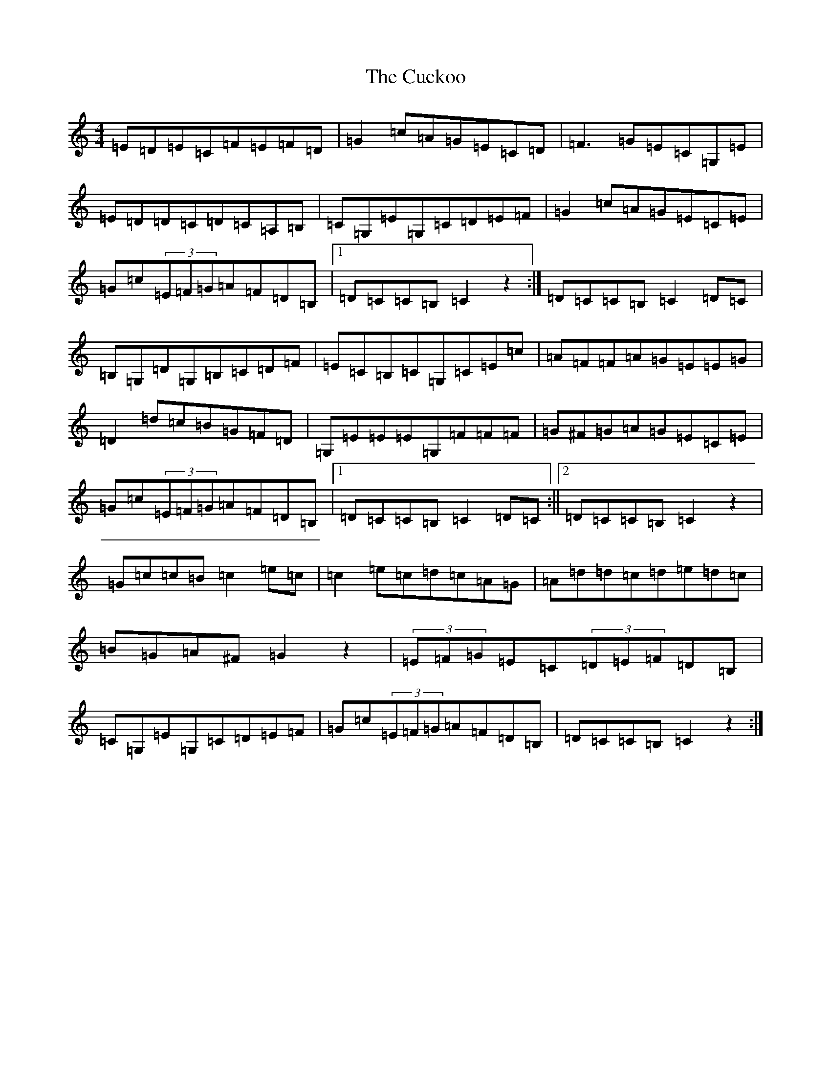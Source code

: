 X: 312
T: Cuckoo, The
S: https://thesession.org/tunes/1294#setting14603
R: hornpipe
M:4/4
L:1/8
K: C Major
=E=D=E=C=F=E=F=D|=G2=c=A=G=E=C=D|=F3=G=E=C=G,=E|=E=D=D=C=D=C=A,=B,|=C=G,=E=G,=C=D=E=F|=G2=c=A=G=E=C=E|=G=c(3=E=F=G=A=F=D=B,|1=D=C=C=B,=C2z2:|=D=C=C=B,=C2=D=C|=B,=G,=D=G,=B,=C=D=F|=E=C=B,=C=G,=C=E=c|=A=F=F=A=G=E=E=G|=D2=d=c=B=G=F=D|=G,=E=E=E=G,=F=F=F|=G^F=G=A=G=E=C=E|=G=c(3=E=F=G=A=F=D=B,|1=D=C=C=B,=C2=D=C:||2=D=C=C=B,=C2z2|=G=c=c=B=c2=e=c|=c2=e=c=d=c=A=G|=A=d=d=c=d=e=d=c|=B=G=A^F=G2z2|(3=E=F=G=E=C(3=D=E=F=D=B,|=C=G,=E=G,=C=D=E=F|=G=c(3=E=F=G=A=F=D=B,|=D=C=C=B,=C2z2:|